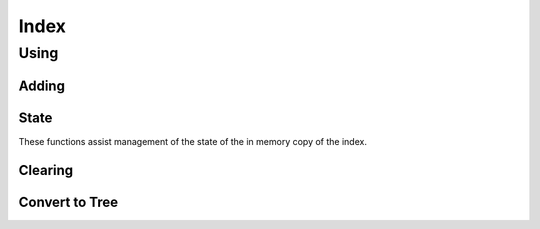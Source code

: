 Index
=====

.. cl:package:: cl-git

.. cl:type:: index

Using
-----

.. cl:generic:: open-index

.. cl:macro:: with-index

   :param var: the symbol the opened index will be bound to.
   :param repository-or-path: the repository or path to open the index from.
   :param body: the body of the macro.

Adding
~~~~~~

.. cl:generic:: index-add-file

   :param path: the relative path of a file to be added to the repository.

State
~~~~~

.. cl:generic:: index-conflicts-p


These functions assist management of the state of the in memory copy
of the index.

.. cl:generic:: index-reload

.. cl:generic:: index-write


Clearing
~~~~~~~~

.. cl:generic:: index-clear

Convert to Tree
~~~~~~~~~~~~~~~

.. cl:generic:: index-to-tree
